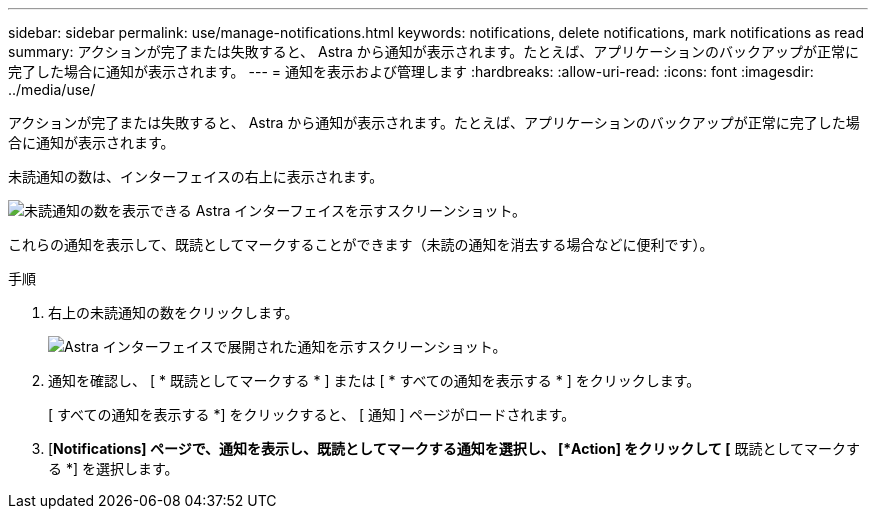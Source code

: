 ---
sidebar: sidebar 
permalink: use/manage-notifications.html 
keywords: notifications, delete notifications, mark notifications as read 
summary: アクションが完了または失敗すると、 Astra から通知が表示されます。たとえば、アプリケーションのバックアップが正常に完了した場合に通知が表示されます。 
---
= 通知を表示および管理します
:hardbreaks:
:allow-uri-read: 
:icons: font
:imagesdir: ../media/use/


[role="lead"]
アクションが完了または失敗すると、 Astra から通知が表示されます。たとえば、アプリケーションのバックアップが正常に完了した場合に通知が表示されます。

未読通知の数は、インターフェイスの右上に表示されます。

image:screenshot-unread-notifications.gif["未読通知の数を表示できる Astra インターフェイスを示すスクリーンショット。"]

これらの通知を表示して、既読としてマークすることができます（未読の通知を消去する場合などに便利です）。

.手順
. 右上の未読通知の数をクリックします。
+
image:screenshot-expand-notifications.gif["Astra インターフェイスで展開された通知を示すスクリーンショット。"]

. 通知を確認し、 [ * 既読としてマークする * ] または [ * すべての通知を表示する * ] をクリックします。
+
[ すべての通知を表示する *] をクリックすると、 [ 通知 ] ページがロードされます。

. [*Notifications] ページで、通知を表示し、既読としてマークする通知を選択し、 [*Action] をクリックして [* 既読としてマークする *] を選択します。


